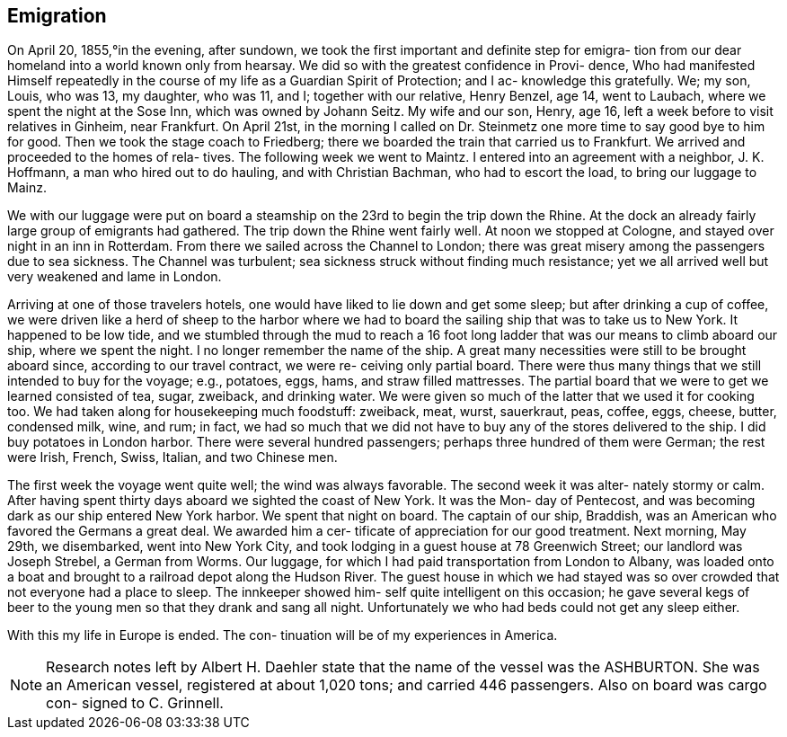 == Emigration

On April 20, 1855,°in the evening, after sundown,
we took the first important and definite step for emigra-
tion from our dear homeland into a world known only from
hearsay. We did so with the greatest confidence in Provi-
dence, Who had manifested Himself repeatedly in the course
of my life as a Guardian Spirit of Protection; and I ac-
knowledge this gratefully. We; my son, Louis, who was 13,
my daughter, who was 11, and I; together with our relative,
Henry Benzel, age 14, went to Laubach, where we spent the
night at the Sose Inn, which was owned by Johann Seitz.
My wife and our son, Henry, age 16, left a week before to
visit relatives in Ginheim, near Frankfurt. On April 21st,
in the morning I called on Dr. Steinmetz one more time to
say good bye to him for good. Then we took the stage coach
to Friedberg; there we boarded the train that carried us to
Frankfurt. We arrived and proceeded to the homes of rela-
tives. The following week we went to Maintz. I entered
into an agreement with a neighbor, J. K. Hoffmann, a man
who hired out to do hauling, and with Christian Bachman,
who had to escort the load, to bring our luggage to Mainz.

We with our luggage were put on board a steamship
on the 23rd to begin the trip down the Rhine. At the dock
an already fairly large group of emigrants had gathered.
The trip down the Rhine went fairly well. At noon we stopped
at Cologne, and stayed over night in an inn in Rotterdam.
From there we sailed across the Channel to London; there was
great misery among the passengers due to sea sickness. The
Channel was turbulent; sea sickness struck without finding
much resistance; yet we all arrived well but very weakened
and lame in London.

Arriving at one of those travelers hotels, one
would have liked to lie down and get some sleep; but after
drinking a cup of coffee, we were driven like a herd of
sheep to the harbor where we had to board the sailing ship
that was to take us to New York. It happened to be low
tide, and we stumbled through the mud to reach a 16 foot
long ladder that was our means to climb aboard our ship,
where we spent the night. I no longer remember the name of
the ship. A great many necessities were still to be brought
aboard since, according to our travel contract, we were re-
ceiving only partial board. There were thus many things
that we still intended to buy for the voyage; e.g., potatoes,
eggs, hams, and straw filled mattresses. The partial board
that we were to get we learned consisted of tea, sugar,
zweiback, and drinking water. We were given so much of the
latter that we used it for cooking too. We had taken along
for housekeeping much foodstuff: zweiback, meat, wurst,
sauerkraut, peas, coffee, eggs, cheese, butter, condensed
milk, wine, and rum; in fact, we had so much that we did
not have to buy any of the stores delivered to the ship.
I did buy potatoes in London harbor. There were several
hundred passengers; perhaps three hundred of them were
German; the rest were Irish, French, Swiss, Italian, and
two Chinese men.

The first week the voyage went quite well; the
wind was always favorable. The second week it was alter-
nately stormy or calm. After having spent thirty days
aboard we sighted the coast of New York. It was the Mon-
day of Pentecost, and was becoming dark as our ship
entered New York harbor. We spent that night on board.
The captain of our ship, Braddish, was an American who
favored the Germans a great deal. We awarded him a cer-
tificate of appreciation for our good treatment. Next
morning, May 29th, we disembarked, went into New York
City, and took lodging in a guest house at 78 Greenwich
Street; our landlord was Joseph Strebel, a German from
Worms. Our luggage, for which I had paid transportation
from London to Albany, was loaded onto a boat and brought
to a railroad depot along the Hudson River. The guest
house in which we had stayed was so over crowded that not
everyone had a place to sleep. The innkeeper showed him-
self quite intelligent on this occasion; he gave several
kegs of beer to the young men so that they drank and sang
all night. Unfortunately we who had beds could not get
any sleep either.

With this my life in Europe is ended. The con-
tinuation will be of my experiences in America.

NOTE: Research notes left by Albert H. Daehler state
that the name of the vessel was the ASHBURTON. She was
an American vessel, registered at about 1,020 tons; and
carried 446 passengers. Also on board was cargo con-
signed to C. Grinnell.
